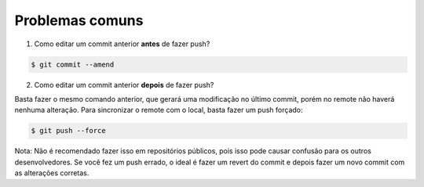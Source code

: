================
Problemas comuns
================

1. Como editar um commit anterior **antes** de fazer push?

.. code:: bash

        $ git commit --amend

2. Como editar um commit anterior **depois** de fazer push?

Basta fazer o mesmo comando anterior, que gerará uma modificação no último
commit, porém no remote não haverá nenhuma alteração. Para sincronizar o
remote com o local, basta fazer um push forçado:

.. code:: bash

        $ git push --force

Nota: Não é recomendado fazer isso em repositórios públicos, pois isso pode causar
confusão para os outros desenvolvedores. Se você fez um push errado, o ideal
é fazer um revert do commit e depois fazer um novo commit com as alterações
corretas.
